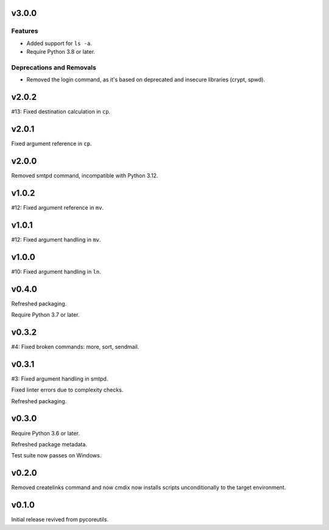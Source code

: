 v3.0.0
======

Features
--------

- Added support for ``ls -a``.
- Require Python 3.8 or later.


Deprecations and Removals
-------------------------

- Removed the login command, as it's based on deprecated and insecure libraries (crypt, spwd).


v2.0.2
======

#13: Fixed destination calculation in ``cp``.

v2.0.1
======

Fixed argument reference in ``cp``.

v2.0.0
======

Removed smtpd command, incompatible with Python 3.12.

v1.0.2
======

#12: Fixed argument reference in ``mv``.

v1.0.1
======

#12: Fixed argument handling in ``mv``.

v1.0.0
======

#10: Fixed argument handling in ``ln``.

v0.4.0
======

Refreshed packaging.

Require Python 3.7 or later.

v0.3.2
======

#4: Fixed broken commands: more, sort, sendmail.

v0.3.1
======

#3: Fixed argument handling in smtpd.

Fixed linter errors due to complexity checks.

Refreshed packaging.

v0.3.0
======

Require Python 3.6 or later.

Refreshed package metadata.

Test suite now passes on Windows.

v0.2.0
======

Removed createlinks command and now cmdix now installs
scripts unconditionally to the target environment.

v0.1.0
======

Initial release revived from pycoreutils.
